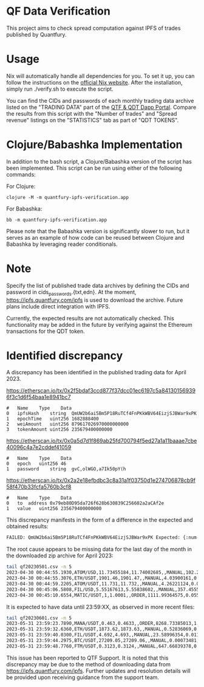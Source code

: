 * QF Data Verification
This project aims to check spread computation against IPFS of trades published by Quantfury.

* Usage
Nix will automatically handle all dependencies for you. To set it up, you can follow the instructions on the [[https://nixos.org/download.html][official Nix website]]. After the installation, simply run ./verify.sh to execute the script.

You can find the CIDs and passwords of each monthly trading data archive listed on the "TRADING DATA" part of the [[https://qtf.quantfury.com][QTF & QDT Dapp Portal]]. Compare the results from this script with the "Number of trades" and "Spread revenue" listings on the "STATISTICS" tab as part of "QDT TOKENS".

* Clojure/Babashka Implementation
In addition to the bash script, a Clojure/Babashka version of the script has been implemented. This script can be run using either of the following commands:

For Clojure:
#+begin_src shell
clojure -M -m quantfury-ipfs-verification.app
#+end_src

For Babashka:
#+begin_src shell
bb -m quantfury-ipfs-verification.app
#+end_src

Please note that the Babashka version is significantly slower to run, but it serves as an example of how code can be reused between Clojure and Babashka by leveraging reader conditionals.

* Note
Specify the list of published trade data archives by defining the CIDs and password in cids_passwords.{txt,edn}. At the moment, https://ipfs.quantfury.com/ipfs is used to download the archive. Future plans include direct integration with IPFS.

Currently, the expected results are not automatically checked. This functionality may be added in the future by verifying against the Ethereum transactions for the QDT token.

* Identified discrepancy

A discrepancy has been identified in the published trading data for April 2023.

https://etherscan.io/tx/0x2f5bdaf3ccd877f37dcc01ec6197c5a841301569396f3c1d6f54baa1e8941bc7
#+begin_src
#	Name	Type	Data
0	ipfsHash	string	QmUW2b6ai5Bm5P18RuTCf4FnPKkWBV64EizjSJBWar9xPK
1	epochTime	uint256	1682888400
2	weiAmount	uint256	879617026970000000000
3	tokenAmount	uint256	235679400000000
#+end_src
https://etherscan.io/tx/0x0a5d7d1f869ab25fd700794f5ed27a1a11baaae7cbe40096c4a7e2cddef41059
#+begin_src
#	Name	Type	Data
0	epoch	uint256	46
1	password	string	gvC,olWGO,a7Ik50pY(h
#+end_src
https://etherscan.io/tx/0x2a2e18efbdbc3c8a31a1f03750d1e274706878cb9f58f470b33fcfa5760b3cf8
#+begin_src
#	Name	Type	Data
0	to	address	0x79eb80D95da726f628b630839C256602a2aCAf2e
1	value	uint256	235679400000000
#+end_src

This discrepancy manifests in the form of a difference in the expected and obtained results:
#+begin_src sh
FAILED: QmUW2b6ai5Bm5P18RuTCf4FnPKkWBV64EizjSJBWar9xPK Expected: {:num-trades 2356794 :sum-spread 1643828.3} Got: {:num-trades 2299968, :sum-spread 1619084.05071113M}
#+end_src

The root cause appears to be missing data for the last day of the month in the downloaded zip archive for April 2023:
#+begin_src sh
tail qf20230501.csv -n 5
2023-04-30 00:44:55.1930,ATOM/USD,11.73455184,11.74002685,,MANUAL,102.214417,0.27981267
2023-04-30 00:44:55.3076,ETH/USDT,1901.46,1901.47,,MANUAL,4.03900161,0.02019501
2023-04-30 00:44:59.2205,ATOM/USDT,11.731,11.732,,MANUAL,4.26221124,0.00213111
2023-04-30 00:45:06.5808,FIL/USD,5.55167613,5.55838602,,MANUAL,357.45557053,1.19924407
2023-04-30 00:45:10.6554,MATIC/USDT,1,1.0001,,ORDER,1111.99364575,0.05559968
#+end_src
It is expected to have data until 23:59:XX, as observed in more recent files:
#+begin_src sh
tail qf20230601.csv -n 5
2023-05-31 23:59:23.7890,MANA/USDT,0.463,0.4633,,ORDER,8268.73385013,1.24031008
2023-05-31 23:59:32.6360,ETH/USDT,1873.62,1873.63,,MANUAL,0.52836069,0.0026418
2023-05-31 23:59:40.0300,FIL/USDT,4.692,4.693,,MANUAL,23.58996354,0.01179498
2023-05-31 23:59:44.2975,BTC/USDT,27209.05,27209.06,,MANUAL,0.00073481,0.00000367
2023-05-31 23:59:48.7760,FTM/USDT,0.3123,0.3124,,MANUAL,647.66839378,0.03238342
#+end_src

This issue has been reported to QTF Support. It is noted that this discrepancy may be due to the method of downloading data from https://ipfs.quantfury.com/ipfs. Further updates and resolution details will be provided upon receiving guidance from the support team.
